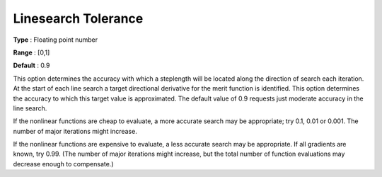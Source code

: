 .. _SNOPT_Advanced_-_Linesearch_Toleranc:


Linesearch Tolerance
====================



**Type** :	Floating point number	

**Range** :	[0,1]	

**Default** :	0.9	



This option determines the accuracy with which a steplength will be located along the direction of search each iteration. At the start of each line search a target directional derivative for the merit function is identified. This option determines the accuracy to which this target value is approximated. The default value of 0.9 requests just moderate accuracy in the line search.



If the nonlinear functions are cheap to evaluate, a more accurate search may be appropriate; try 0.1, 0.01 or 0.001. The number of major iterations might increase.



If the nonlinear functions are expensive to evaluate, a less accurate search may be appropriate. If all gradients are known, try 0.99. (The number of major iterations might increase, but the total number of function evaluations may decrease enough to compensate.)




